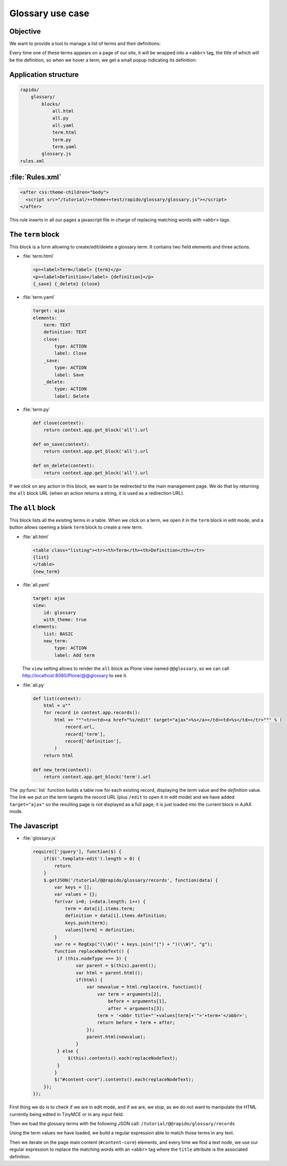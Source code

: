 Glossary use case
===================

Objective
---------

We want to provide a tool to manage a list of terms and their definitions:

.. image:: ../files/glossary-1.png

Every time one of these terms appears on a page of our site, it will be wrapped
into a ``<abbr>`` tag, the title of which will be the definition, so when we
hover a term, we get a small popup indicating its definition:

.. image:: ../files/glossary-2.png

Application structure
---------------------

.. code-block:: bash

    rapido/
        glossary/
            blocks/
                all.html
                all.py
                all.yaml
                term.html
                term.py
                term.yaml
            glossary.js
    rules.xml

:file:`Rules.xml`
-----------------

.. code-block:: xml

    <after css:theme-children="body">
      <script src="/tutorial/++theme++test/rapido/glossary/glossary.js"></script>
    </after>

This rule inserts in all our pages a javascript file in charge of replacing
matching words with ``<abbr>`` tags.

The ``term`` block
------------------

This block is a form allowing to create/edit/delete a glossary term. It contains
two field elements and three actions.

- :file:`term.html`

  .. code-block:: html
  
      <p><label>Term</label> {term}</p>
      <p><label>Definition</label> {definition}</p>
      {_save} {_delete} {close}

- :file:`term.yaml`

  .. code-block:: yaml
  
      target: ajax
      elements:
          term: TEXT
          definition: TEXT
          close:
              type: ACTION
              label: Close
          _save:
              type: ACTION
              label: Save
          _delete:
              type: ACTION
              label: Delete

- :file:`term.py`

  .. code-block:: python
  
      def close(context):
          return context.app.get_block('all').url
      
      def on_save(context):
          return context.app.get_block('all').url
      
      def on_delete(context):
          return context.app.get_block('all').url

If we click on any action in this block, we want to be redirected to the main
management page. We do that by returning the ``all`` block URL (when an action
returns a string, it is used as a redirection URL).

The ``all`` block
-----------------

This block lists all the existing terms in a table.
When we click on a term, we open it in the ``term`` block in edit mode,
and a button allows opening a blank ``term`` block to create a new term.

- :file:`all.html`

  .. code-block:: html
  
      <table class="listing"><tr><th>Term</th><th>Definition</th></tr>
      {list}
      </table>
      {new_term}

- :file:`all.yaml`

  .. code-block:: yaml
  
      target: ajax
      view:
          id: glossary
          with_theme: true
      elements:
          list: BASIC
          new_term:
              type: ACTION
              label: Add term

  The ``view`` setting allows to render the ``all`` block as Plone view named ``@@glossary``,
  so we can call http://localhost:8080/Plone/@@glossary to see it.

- :file:`all.py`

  .. code-block:: python
  
      def list(context):
          html = u""
          for record in context.app.records():
              html += """<tr><td><a href="%s/edit" target="ajax">%s</a></td><td>%s</td></tr>""" % (
                  record.url,
                  record['term'],
                  record['definition'],
              )
          return html
  
      def new_term(context):
          return context.app.get_block('term').url

The :py:func:`list` function builds a table row for each existing record,
displaying the *term* value and the *definition* value.
The link we put on the term targets the record URL (plus ``/edit`` to open it in edit mode)
and we have added ``target="ajax"`` so the resulting page is not displayed as a full page,
it is just loaded into the current block in AJAX mode.

The Javascript
--------------

- :file:`glossary.js`

  .. code-block:: javascript
  
      require(['jquery'], function($) {
          if($('.template-edit').length > 0) {
              return
          }
          $.getJSON('/tutorial/@@rapido/glossary/records', function(data) {
              var keys = [];
              var values = {};
              for(var i=0; i<data.length; i++) {
                  term = data[i].items.term;
                  definition = data[i].items.definition;
                  keys.push(term);
                  values[term] = definition;
              }
              var re = RegExp("(\\W)(" + keys.join("|") + ")(\\W)", "g");
              function replaceNodeText() {
               if (this.nodeType === 3) {
                      var parent = $(this).parent();
                      var html = parent.html();
                      if(html) {
                          var newvalue = html.replace(re, function(){
                              var term = arguments[2],
                                  before = arguments[1],
                                  after = arguments[3];
                              term = '<abbr title="'+values[term]+'">'+term+'</abbr>';
                              return before + term + after;
                          });
                          parent.html(newvalue);
                      }
               } else {
                   $(this).contents().each(replaceNodeText);
               }
              }
              $("#content-core").contents().each(replaceNodeText);
          });
      });

First thing we do is to check if we are in edit mode, and if we are, we stop, as
we do not want to manipulate the HTML currently being edited in TinyMCE or in any
input field.

Then we load the glossary terms with the following JSON call:
``/tutorial/@@rapido/glossary/records``

Using the term values we have loaded, we build a regular expression able to
match those terms in any text.

Then we iterate on the page main content (``#content-core``) elements, and every
time we find a text node, we use our regular expression to replace the matching
words with an ``<abbr>`` tag where the ``title`` attribute is the associated
definition.
